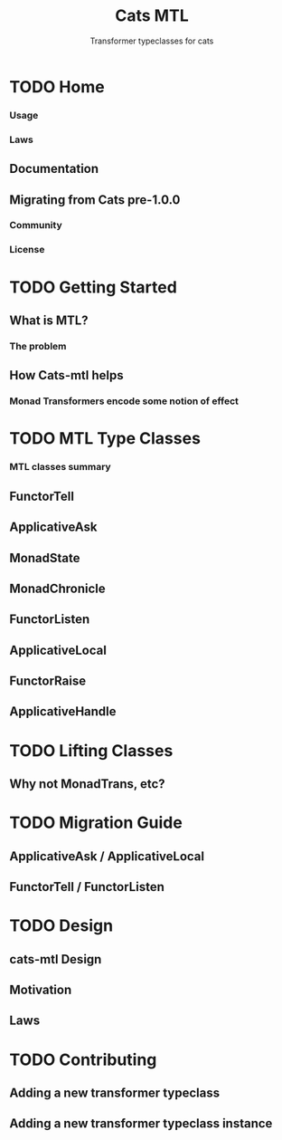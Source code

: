 #+TITLE: Cats MTL
#+SUBTITLE: Transformer typeclasses for cats
#+VERSION: 0.7.0 - available for Scala 2.11-2.13, as well as Scala.js 0.6.x
#+STARTUP: entitiespretty

* TODO Home
*** Usage
*** Laws
** Documentation
** Migrating from Cats pre-1.0.0
*** Community
*** License

* TODO Getting Started
** What is MTL?
*** The problem

** How Cats-mtl helps
*** Monad Transformers encode some notion of effect

* TODO MTL Type Classes
*** MTL classes summary
** FunctorTell
** ApplicativeAsk
** MonadState
** MonadChronicle
** FunctorListen
** ApplicativeLocal
** FunctorRaise
** ApplicativeHandle

* TODO Lifting Classes
** Why not MonadTrans, etc?

* TODO Migration Guide
** ApplicativeAsk / ApplicativeLocal
** FunctorTell / FunctorListen

* TODO Design
** cats-mtl Design
** Motivation
** Laws

* TODO Contributing
** Adding a new transformer typeclass
** Adding a new transformer typeclass instance
